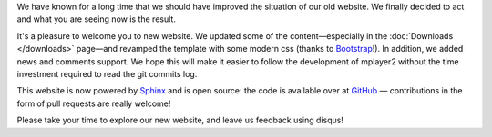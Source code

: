 .. title: Welcome to the new website
.. author: Stefano Pigozzi

.. abstract

We have known for a long time that we should have improved the situation of our
old website. We finally decided to act and what you are seeing now is the result.

.. body

It's a pleasure to welcome you to new website. We updated some of the content—especially
in the :doc:`Downloads </downloads>` page—and revamped the template
with some modern css (thanks to `Bootstrap <http://twitter.github.com/bootstrap/>`_!).
In addition, we added news and comments support. We hope this will make it easier
to follow the development of mplayer2 without the time investment required to
read the git commits log.

This website is now powered by `Sphinx <http://sphinx.pocoo.org/>`_ and
is open source: the code is available over at `GitHub <https://github.com/mplayer2/mplayer2.org>`_ —
contributions in the form of pull requests are really welcome!

Please take your time to explore our new website, and leave us feedback using disqus!
